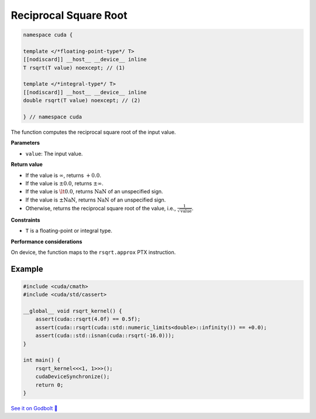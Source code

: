 .. _libcudacxx-extended-api-math-rsqrt:

Reciprocal Square Root
======================

.. code:: cuda

   namespace cuda {

   template </*floating-point-type*/ T>
   [[nodiscard]] __host__ __device__ inline
   T rsqrt(T value) noexcept; // (1)

   template </*integral-type*/ T>
   [[nodiscard]] __host__ __device__ inline
   double rsqrt(T value) noexcept; // (2)

   } // namespace cuda

The function computes the reciprocal square root of the input value.

**Parameters**

- ``value``: The input value.

**Return value**

- If the value is :math:`\infty`, returns :math:`+0.0`.
- If the value is :math:`\pm 0.0`, returns :math:`\pm \infty`.
- If the value is :math:`\lt 0.0`, returns :math:`\text{NaN}` of an unspecified sign.
- If the value is :math:`\pm \text{NaN}`, returns :math:`\text{NaN}` of an unspecified sign.
- Otherwise, returns the reciprocal square root of the value, i.e., :math:`\frac{1}{\sqrt{\text{value}}}`.

**Constraints**

- ``T`` is a floating-point or integral type.

**Performance considerations**

On device, the function maps to the ``rsqrt.approx`` PTX instruction.

Example
-------

.. code:: cpp

    #include <cuda/cmath>
    #include <cuda/std/cassert>

    __global__ void rsqrt_kernel() {
        assert(cuda::rsqrt(4.0f) == 0.5f);
        assert(cuda::rsqrt(cuda::std::numeric_limits<double>::infinity()) == +0.0);
        assert(cuda::std::isnan(cuda::rsqrt(-16.0)));
    }

    int main() {
        rsqrt_kernel<<<1, 1>>>();
        cudaDeviceSynchronize();
        return 0;
    }

`See it on Godbolt 🔗 <https://godbolt.org/z/48deG7b1e>`_
